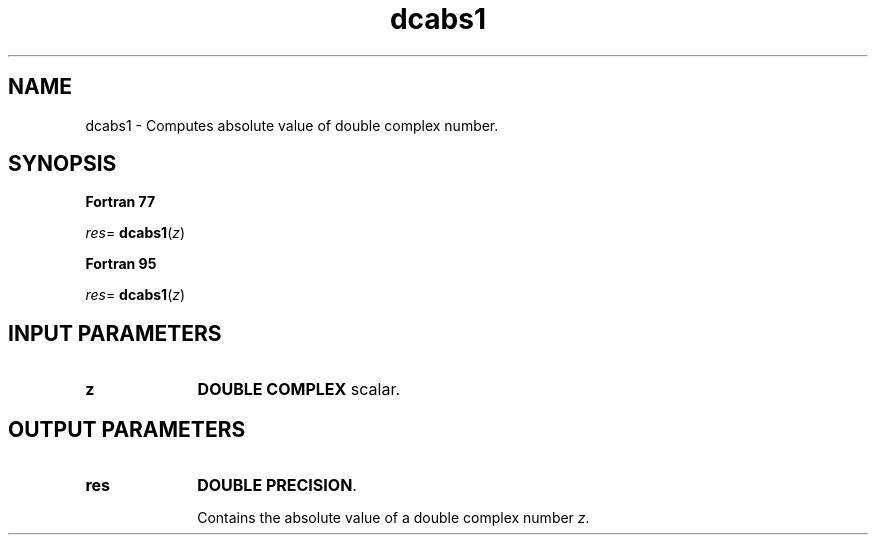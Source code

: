 .\" Copyright (c) 2002 \- 2008 Intel Corporation
.\" All rights reserved.
.\"
.TH dcabs1 3 "Intel Corporation" "Copyright(C) 2002 \- 2008" "Intel(R) Math Kernel Library"
.SH NAME
dcabs1 \- Computes absolute value of double complex number.
.SH SYNOPSIS
.PP
.B Fortran 77
.PP
\fIres\fR= \fBdcabs1\fR(\fIz\fR)
.PP
.B Fortran 95
.PP
\fIres\fR= \fBdcabs1\fR(\fIz\fR)
.SH INPUT PARAMETERS

.TP 10
\fBz\fR
.NL
\fBDOUBLE COMPLEX\fR scalar.
.SH OUTPUT PARAMETERS

.TP 10
\fBres\fR
.NL
\fBDOUBLE PRECISION\fR.
.IP
Contains the absolute value of a double complex number \fIz\fR.
